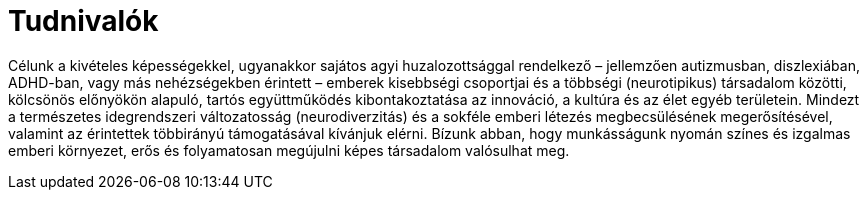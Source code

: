 = Tudnivalók 
:published_at: 2017-02-26
:hp-tags: bemutatkozás

Célunk a kivételes képességekkel, ugyanakkor sajátos agyi huzalozottsággal rendelkező – jellemzően autizmusban, diszlexiában, ADHD-ban, vagy más nehézségekben érintett – emberek kisebbségi csoportjai és a többségi (neurotipikus) társadalom közötti, kölcsönös előnyökön alapuló, tartós együttműködés kibontakoztatása az innováció, a kultúra és az élet egyéb területein.
Mindezt a természetes idegrendszeri változatosság (neurodiverzitás) és a sokféle emberi létezés megbecsülésének megerősítésével, valamint az érintettek többirányú támogatásával kívánjuk elérni.
Bízunk abban, hogy munkásságunk nyomán színes és izgalmas emberi környezet, erős és folyamatosan megújulni képes társadalom valósulhat meg.